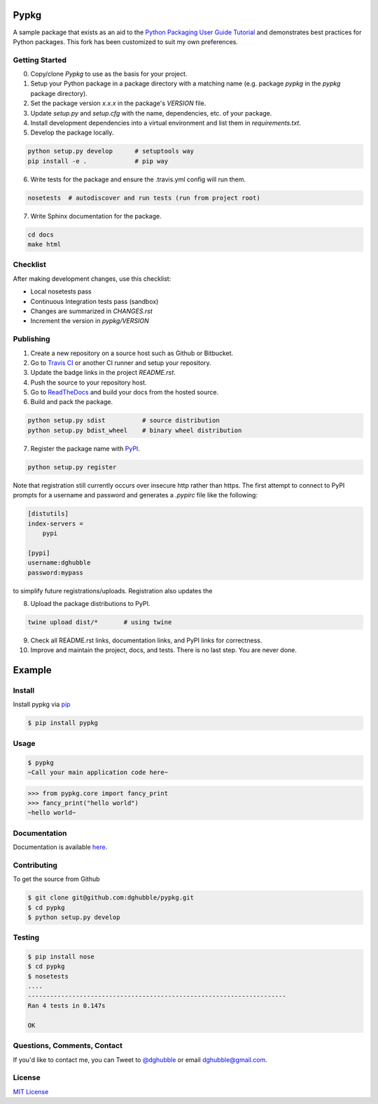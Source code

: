 Pypkg
=====

.. image:: https://pypip.in/version/pypkg/badge.png
    :target: https://pypi.python.org/pypi/pypkg/
    :alt: Latest Version

.. image:: https://travis-ci.org/dghubble/pypkg.png
    :target: https://travis-ci.org/dghubble/pypkg
    :alt: Continuous Integration Testing

.. image:: https://pypip.in/download/pypkg/badge.png
    :target: https://pypi.python.org/pypi/pypkg/
    :alt: Downloads

.. image:: https://pypip.in/license/pypkg/badge.png
    :target: https://pypi.python.org/pypi/pypkg/
    :alt: License

A sample package that exists as an aid to the `Python Packaging User Guide
Tutorial <https://python-packaging-user-guide.readthedocs.org/en/latest/tutorial.html>`_ and demonstrates best practices for Python packages. This fork has been customized to suit my own preferences.


Getting Started
---------------

0. Copy/clone `Pypkg` to use as the basis for your project.
1. Setup your Python package in a package directory with a matching name (e.g. package `pypkg` in the `pypkg` package directory).
2. Set the package version `x.x.x` in the package's `VERSION` file.
3. Update `setup.py` and `setup.cfg` with the name, dependencies, etc. of your package.
4. Install development dependencies into a virtual environment and list them in `requirements.txt`.
5. Develop the package locally.

.. code-block:: bash
    
    python setup.py develop      # setuptools way
    pip install -e .             # pip way

6. Write tests for the package and ensure the .travis.yml config will run them.

.. code-block:: bash

    nosetests  # autodiscover and run tests (run from project root)

7. Write Sphinx documentation for the package.

.. code-block:: bash

    cd docs
    make html


Checklist
---------

After making development changes, use this checklist:

- Local nosetests pass
- Continuous Integration tests pass (sandbox)
- Changes are summarized in `CHANGES.rst`
- Increment the version in `pypkg/VERSION`


Publishing
----------

1. Create a new repository on a source host such as Github or Bitbucket.
2. Go to `Travis CI <https://travis-ci.org/>`_ or another CI runner and setup your repository.
3. Update the badge links in the project `README.rst`.
4. Push the source to your repository host.
5. Go to `ReadTheDocs <https://readthedocs.org/>`_ and build your docs from the hosted source.
6. Build and pack the package.

.. code-block:: bash

    python setup.py sdist          # source distribution
    python setup.py bdist_wheel    # binary wheel distribution

7. Register the package name with `PyPI <https://pypi.python.org/pypi>`_.

.. code-block:: bash

    python setup.py register

Note that registration still currently occurs over insecure http rather than https. The first attempt to connect to PyPI prompts for a username and password and generates a `.pypirc` file like the following:

.. code-block:: ini

    [distutils]
    index-servers =
        pypi

    [pypi]
    username:dghubble
    password:mypass

to simplify future registrations/uploads. Registration also updates the 

8. Upload the package distributions to PyPI.

.. code-block:: bash

    twine upload dist/*       # using twine


9. Check all README.rst links, documentation links, and PyPI links for correctness.
10. Improve and maintain the project, docs, and tests. There is no last step. You are never done.


Example
=======

Install
-------

Install pypkg via `pip <https://pip.pypa.io/en/latest/>`_

.. code-block:: bash

    $ pip install pypkg

Usage
-----

.. code-block:: bash

    $ pypkg
    ~Call your main application code here~

.. code-block:: pycon

    >>> from pypkg.core import fancy_print
    >>> fancy_print("hello world")
    ~hello world~

Documentation
-------------

Documentation is available `here <http://pypkg.readthedocs.org/en/latest/>`_.


Contributing
------------

To get the source from Github

.. code-block:: bash

    $ git clone git@github.com:dghubble/pypkg.git
    $ cd pypkg
    $ python setup.py develop


Testing
-------

.. code-block:: bash

    $ pip install nose
    $ cd pypkg
    $ nosetests
    ....
    ----------------------------------------------------------------------
    Ran 4 tests in 0.147s

    OK


Questions, Comments, Contact
----------------------------

If you'd like to contact me, you can Tweet to `@dghubble <https://twitter.com/dghubble>`_ or email dghubble@gmail.com.


License
-------

`MIT License <LICENSE>`_ 



